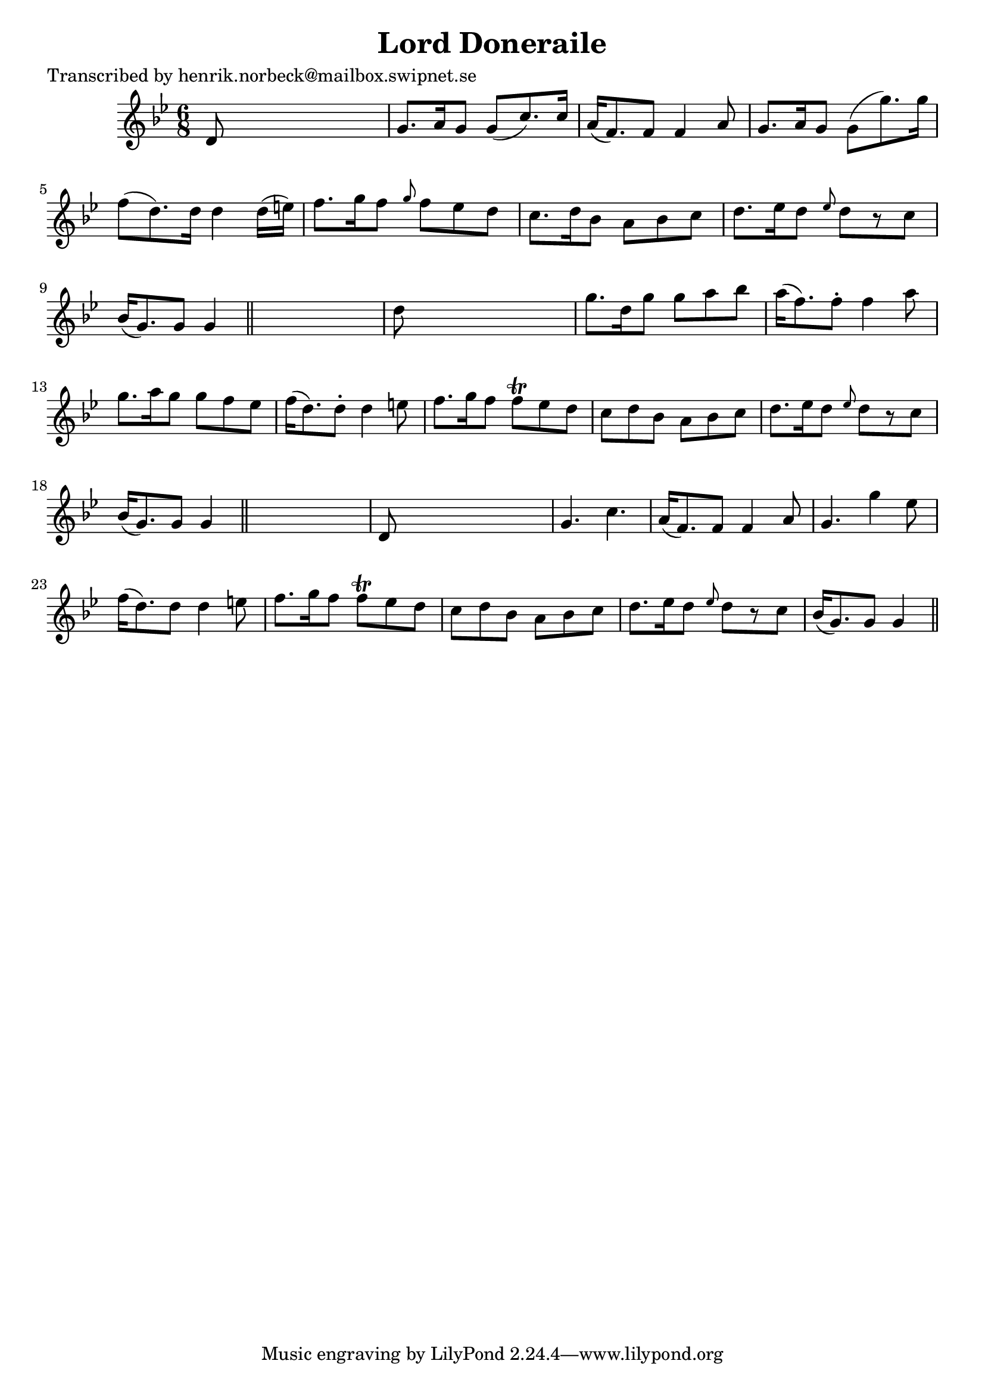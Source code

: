 
\version "2.16.2"
% automatically converted by musicxml2ly from xml/0106_hn.xml

%% additional definitions required by the score:
\language "english"


\header {
    poet = "Transcribed by henrik.norbeck@mailbox.swipnet.se"
    encoder = "abc2xml version 63"
    encodingdate = "2015-01-25"
    title = "Lord Doneraile"
    }

\layout {
    \context { \Score
        autoBeaming = ##f
        }
    }
PartPOneVoiceOne =  \relative d' {
    \key g \minor \time 6/8 d8 s8*5 | % 2
    g8. [ a16 g8 ] g8 ( [ c8. ) c16 ] | % 3
    a16 ( [ f8. ) f8 ] f4 a8 | % 4
    g8. [ a16 g8 ] g8 ( [ g'8. ) g16 ] | % 5
    f8 ( [ d8. ) d16 ] d4 d16 ( [ e16 ) ] | % 6
    f8. [ g16 f8 ] \grace { g8 } f8 [ ef8 d8 ] | % 7
    c8. [ d16 bf8 ] a8 [ bf8 c8 ] | % 8
    d8. [ ef16 d8 ] \grace { ef8 } d8 [ r8 c8 ] | % 9
    bf16 ( [ g8. ) g8 ] g4 \bar "||"
    s8 | \barNumberCheck #10
    d'8 s8*5 | % 11
    g8. [ d16 g8 ] g8 [ a8 bf8 ] | % 12
    a16 ( [ f8. ) f8 -. ] f4 a8 | % 13
    g8. [ a16 g8 ] g8 [ f8 ef8 ] | % 14
    f16 ( [ d8. ) d8 -. ] d4 e8 | % 15
    f8. [ g16 f8 ] f8 \trill [ ef8 d8 ] | % 16
    c8 [ d8 bf8 ] a8 [ bf8 c8 ] | % 17
    d8. [ ef16 d8 ] \grace { ef8 } d8 [ r8 c8 ] | % 18
    bf16 ( [ g8. ) g8 ] g4 \bar "||"
    s8 | % 19
    d8 s8*5 | \barNumberCheck #20
    g4. c4. | % 21
    a16 ( [ f8. ) f8 ] f4 a8 | % 22
    g4. g'4 ef8 | % 23
    f16 ( [ d8. ) d8 ] d4 e8 | % 24
    f8. [ g16 f8 ] f8 \trill [ ef8 d8 ] | % 25
    c8 [ d8 bf8 ] a8 [ bf8 c8 ] | % 26
    d8. [ ef16 d8 ] \grace { ef8 } d8 [ r8 c8 ] | % 27
    bf16 ( [ g8. ) g8 ] g4 \bar "||"
    }


% The score definition
\score {
    <<
        \new Staff <<
            \context Staff << 
                \context Voice = "PartPOneVoiceOne" { \PartPOneVoiceOne }
                >>
            >>
        
        >>
    \layout {}
    % To create MIDI output, uncomment the following line:
    %  \midi {}
    }

